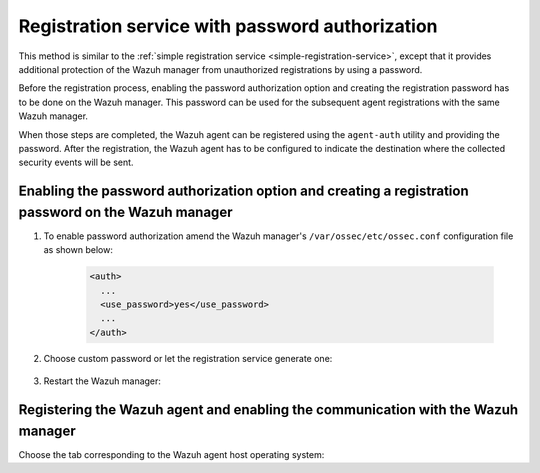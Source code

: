 .. Copyright (C) 2020 Wazuh, Inc.

.. _password-authorization-registration:

Registration service with password authorization
================================================

This method is similar to the :ref:`simple registration service <simple-registration-service>`, except that it provides additional protection of the Wazuh manager from unauthorized registrations by using a password.

Before the registration process, enabling the password authorization option and creating the registration password has to be done on the Wazuh manager. This password can be used for the subsequent agent registrations with the same Wazuh manager.

When those steps are completed, the Wazuh agent can be registered using the ``agent-auth`` utility and providing the password. After the registration, the Wazuh agent has to be configured to indicate the destination where the collected security events will be sent.

Enabling the password authorization option and creating a registration password on the Wazuh manager
^^^^^^^^^^^^^^^^^^^^^^^^^^^^^^^^^^^^^^^^^^^^^^^^^^^^^^^^^^^^^^^^^^^^^^^^^^^^^^^^^^^^^^^^^^^^^^^^^^^^


#. To enable password authorization amend the Wazuh manager's ``/var/ossec/etc/ossec.conf`` configuration file as shown below:

         .. code-block:: xml

           <auth>
             ...
             <use_password>yes</use_password>
             ...
           </auth>


#. Choose custom password or let the registration service generate one:

    .. tabs::

     .. group-tab:: Using a custom password


           Create the ``/var/ossec/etc/authd.pass`` file and save the custom password in it.

           In the command below, replace ``<custom_pasword>`` with the chosen password:

           .. code-block:: console

             # echo "<custom_password>" > /var/ossec/etc/authd.pass



     .. group-tab:: Using a random password


           If no password is specified in the ``/var/ossec/etc/authd.pass`` file, the registration service will create a random password. The password can be found in ``/var/ossec/logs/ossec.log`` by executing the following command:

           .. code-block:: console

             # grep "Random password" /var/ossec/logs/ossec.log

           .. code-block:: none
                   :class: output

                   2019/04/25 15:09:50 ossec-authd: INFO: Accepting connections on port 1515. Random password chosen for agent authentication: 3027022fa85bb4c697dc0ed8274a4554



#. Restart the Wazuh manager:

 .. include:: ../../_templates/common/restart_manager.rst



Registering the Wazuh agent and enabling the communication with the Wazuh manager
^^^^^^^^^^^^^^^^^^^^^^^^^^^^^^^^^^^^^^^^^^^^^^^^^^^^^^^^^^^^^^^^^^^^^^^^^^^^^^^^^

Choose the tab corresponding to the Wazuh agent host operating system:

.. tabs::

 .. group-tab:: Linux/Unix host

   Open a terminal in the Linux/Unix Wazuh agent's host as a ``root`` user.


   #. Register the Wazuh agent using the password. It can be stored in a file or provided as a command-line argument:

       .. tabs::

        .. group-tab:: Using a stored password

         Write the password on ``/var/ossec/etc/authd.pass`` file and run the ``agent-auth`` utility using the Wazuh manager’s IP address:

         .. code-block:: console

          # echo "<custom_password>" > /var/ossec/etc/authd.pass
          # /var/ossec/bin/agent-auth -m <manager_IP>

         .. include:: ../../_templates/registrations/common/set_agent_name.rst



        .. group-tab:: Using a password as a command-line argument

         Run the ``agent-auth`` utility providing the Wazuh manager’s IP address together with the password followed by the ``-P`` flag:

         .. code-block:: console

          # /var/ossec/bin/agent-auth -m <manager_IP> -P "<custom_password>"

         .. include:: ../../_templates/registrations/common/set_agent_name.rst




   #. To enable the communication with the Wazuh manager, edit the Wazuh agent's configuration file placed at ``/var/ossec/etc/ossec.conf``.


         .. include:: ../../_templates/registrations/common/client_server_section.rst



   #. Restart the Wazuh agent:

    .. include:: ../../_templates/common/linux/restart_agent.rst

   The Wazuh agent registration can be adjusted by using different :ref:`agent-auth` options.



 .. group-tab:: Windows host

   Open a Powershell or CMD session in the Wazuh agent's host as an ``Administrator``.

   .. include:: ../../_templates/windows/installation_directory.rst


   #. Register the Wazuh agent using the password. It can be stored in a file or provided as a command-line argument:

       .. tabs::

        .. group-tab:: Using a stored password

         Write the password on ``C:\Program Files (x86)\ossec-agent\authd.pass`` file and run the ``agent-auth`` utility using the Wazuh manager’s IP address:

         .. code-block:: none

          # echo <custom_password> > "C:\Program Files (x86)\ossec-agent\authd.pass"
          # C:\Program Files (x86)\ossec-agent\agent-auth.exe -m <manager_IP>

         .. include:: ../../_templates/registrations/common/set_agent_name.rst

         The Wazuh agent assumes that the input file is in ``UTF-8`` encoding, without ``byte-order mark (BOM)``. If the file is created in an incorrect encoding it can be changed by opening the ``authd.pass`` file in a Notepad and Save As ``ANSI`` encoding.



        .. group-tab:: Using a password as a command-line argument

         Run the ``agent-auth`` utility, provide the Wazuh manager’s IP address together with the password following the ``-P`` flag:

         .. code-block:: none

           # C:\Program Files (x86)\ossec-agent\agent-auth.exe -m <manager_IP> -P "<custom_password>"

         .. include:: ../../_templates/registrations/common/set_agent_name.rst




   #. To enable the communication with the Wazuh manager, edit the Wazuh agent's configuration file placed at ``C:\Program Files (x86)\ossec-agent\ossec.conf``.


         .. include:: ../../_templates/registrations/common/client_server_section.rst


   #. Restart the Wazuh agent:

     .. include:: ../../_templates/common/windows/restart_agent.rst

   The Wazuh agent registration can be adjusted by using different :ref:`agent-auth` options.



 .. group-tab:: MacOS X host

  Open a terminal in the Linux/Unix Wazuh agent's host as a ``root`` user.


  #. Register the Wazuh agent using the password. It can be stored in a file or provided as a command-line argument:

      .. tabs::

       .. group-tab:: Using a stored password

        Write the password on ``/Library/Ossec/etc/authd.pass`` file and run the ``agent-auth`` utility using the Wazuh manager’s IP address:

        .. code-block:: console

           # echo "<custom_password>" > /Library/Ossec/etc/authd.pass
           # /Library/Ossec/bin/agent-auth -m <manager_IP>

        .. include:: ../../_templates/registrations/common/set_agent_name.rst



       .. group-tab:: Using a password as a command-line argument

        Run the ``agent-auth`` utility, provide the Wazuh manager’s IP address together with the password following the ``-P`` flag:

        .. code-block:: console

          # /Library/Ossec/bin/agent-auth -m <manager_IP> -P "<custom_password>"

        .. include:: ../../_templates/registrations/common/set_agent_name.rst



  #. To enable the communication with the Wazuh manager, edit the Wazuh agent's configuration file placed at ``/Library/Ossec/etc/ossec.conf``.


         .. include:: ../../_templates/registrations/common/client_server_section.rst

  #. Restart the Wazuh agent:

    .. include:: ../../_templates/common/macosx/restart_agent.rst

  The Wazuh agent registration can be adjusted by using different :ref:`agent-auth` options.
